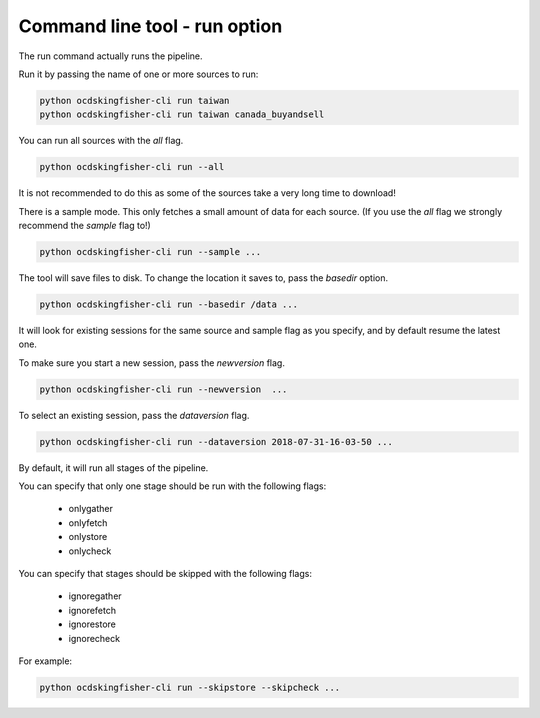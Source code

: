 Command line tool - run option
==============================

The run command actually runs the pipeline.

Run it by passing the name of one or more sources to run:

.. code-block:: shell-session

    python ocdskingfisher-cli run taiwan
    python ocdskingfisher-cli run taiwan canada_buyandsell

You can run all sources with the `all` flag.

.. code-block:: shell-session

    python ocdskingfisher-cli run --all

It is not recommended to do this as some of the sources take a very long time to download!

There is a sample mode. This only fetches a small amount of data for each source.
(If you use the `all` flag we strongly recommend the `sample` flag to!)

.. code-block:: shell-session

    python ocdskingfisher-cli run --sample ...

The tool will save files to disk. To change the location it saves to, pass the `basedir` option.

.. code-block:: shell-session

    python ocdskingfisher-cli run --basedir /data ...

It will look for existing sessions for the same source and sample flag as you specify, and by default resume the latest one.

To make sure you start a new session, pass the `newversion` flag.

.. code-block:: shell-session

    python ocdskingfisher-cli run --newversion  ...

To select an existing session, pass the `dataversion` flag.

.. code-block:: shell-session

    python ocdskingfisher-cli run --dataversion 2018-07-31-16-03-50 ...

By default, it will run all stages of the pipeline.

You can specify that only one stage should be run with the following flags:

  *  onlygather
  *  onlyfetch
  *  onlystore
  *  onlycheck

You can specify that stages should be skipped with the following flags:

  *  ignoregather
  *  ignorefetch
  *  ignorestore
  *  ignorecheck

For example:

.. code-block:: shell-session

    python ocdskingfisher-cli run --skipstore --skipcheck ...
